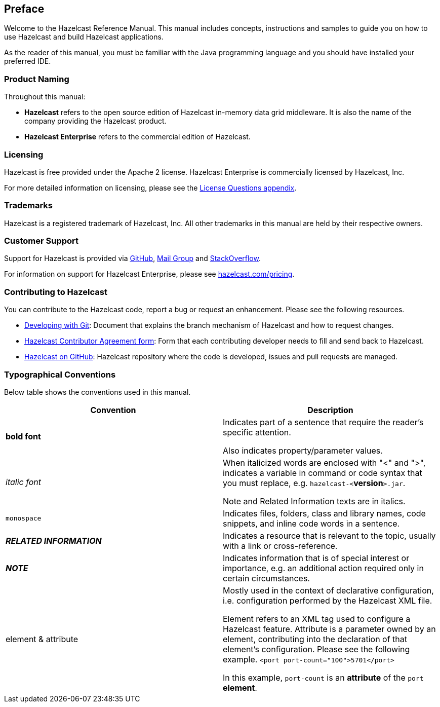 [[preface]]
== Preface

Welcome to the Hazelcast Reference Manual. This manual includes concepts, instructions and samples to guide you on how to use Hazelcast and build Hazelcast applications.

As the reader of this manual, you must be familiar with the Java programming language and you should have installed your preferred IDE.

[[product-naming]]
=== Product Naming

Throughout this manual:

- **Hazelcast** refers to the open source edition of Hazelcast in-memory data grid middleware. It is also the name of the company providing the Hazelcast product.
- **Hazelcast Enterprise** refers to the commercial edition of Hazelcast.


[[licensing]]
=== Licensing

Hazelcast is free provided under the Apache 2 license. Hazelcast Enterprise is commercially licensed by Hazelcast, Inc.

For more detailed information on licensing, please see the <<license-questions, License Questions appendix>>.

[[trademarks]]
=== Trademarks

Hazelcast is a registered trademark of Hazelcast, Inc. All other trademarks in this manual are held by their respective owners. 

[[customer-support]]
=== Customer Support

Support for Hazelcast is provided via https://github.com/hazelcast/hazelcast/issues[GitHub], https://groups.google.com/forum/#!forum/hazelcast[Mail Group] and http://www.stackoverflow.com[StackOverflow]. 

For information on support for Hazelcast Enterprise, please see http://hazelcast.com/pricing/[hazelcast.com/pricing].

[[contributing-to-hazelcast]]
=== Contributing to Hazelcast

You can contribute to the Hazelcast code, report a bug or request an enhancement. Please see the following resources.

- https://hazelcast.atlassian.net/wiki/display/COM/Developing+with+Git[Developing with Git]: Document that explains the branch mechanism of Hazelcast and how to request changes.
- https://hazelcast.atlassian.net/wiki/display/COM/Hazelcast+Contributor+Agreement[Hazelcast Contributor Agreement form]: Form that each contributing developer needs to fill and send back to Hazelcast.
- https://github.com/hazelcast/hazelcast[Hazelcast on GitHub]: Hazelcast repository where the code is developed, issues and pull requests are managed.

[[typographical-conventions]]
=== Typographical Conventions

Below table shows the conventions used in this manual.

[cols="1,1", options="header"] 
|===
|Convention
|Description

|**bold font**
|Indicates part of a sentence that require the reader's specific attention. 

Also indicates property/parameter values.

|_italic font_
|When italicized words are enclosed with "<" and ">", indicates a variable in command or code syntax that you must replace, e.g. `hazelcast-<`*version*`>.jar`.

Note and Related Information texts are in italics.

|`monospace`
|Indicates files, folders, class and library names, code snippets, and inline code words in a sentence.

|*_RELATED INFORMATION_*
|Indicates a resource that is relevant to the topic, usually with a link or cross-reference.

|*_NOTE_*
|Indicates information that is of special interest or importance, e.g. an additional action required only in certain circumstances.

|element & attribute
|Mostly used in the context of declarative configuration, i.e. configuration performed by the Hazelcast XML file.  

Element refers to an XML tag used to configure a Hazelcast feature. Attribute is a parameter owned by an element, contributing into the declaration of that element's configuration. Please see the following example.
`<port port-count="100">5701</port>`

In this example, `port-count` is an **attribute** of the `port` **element**.
|===
